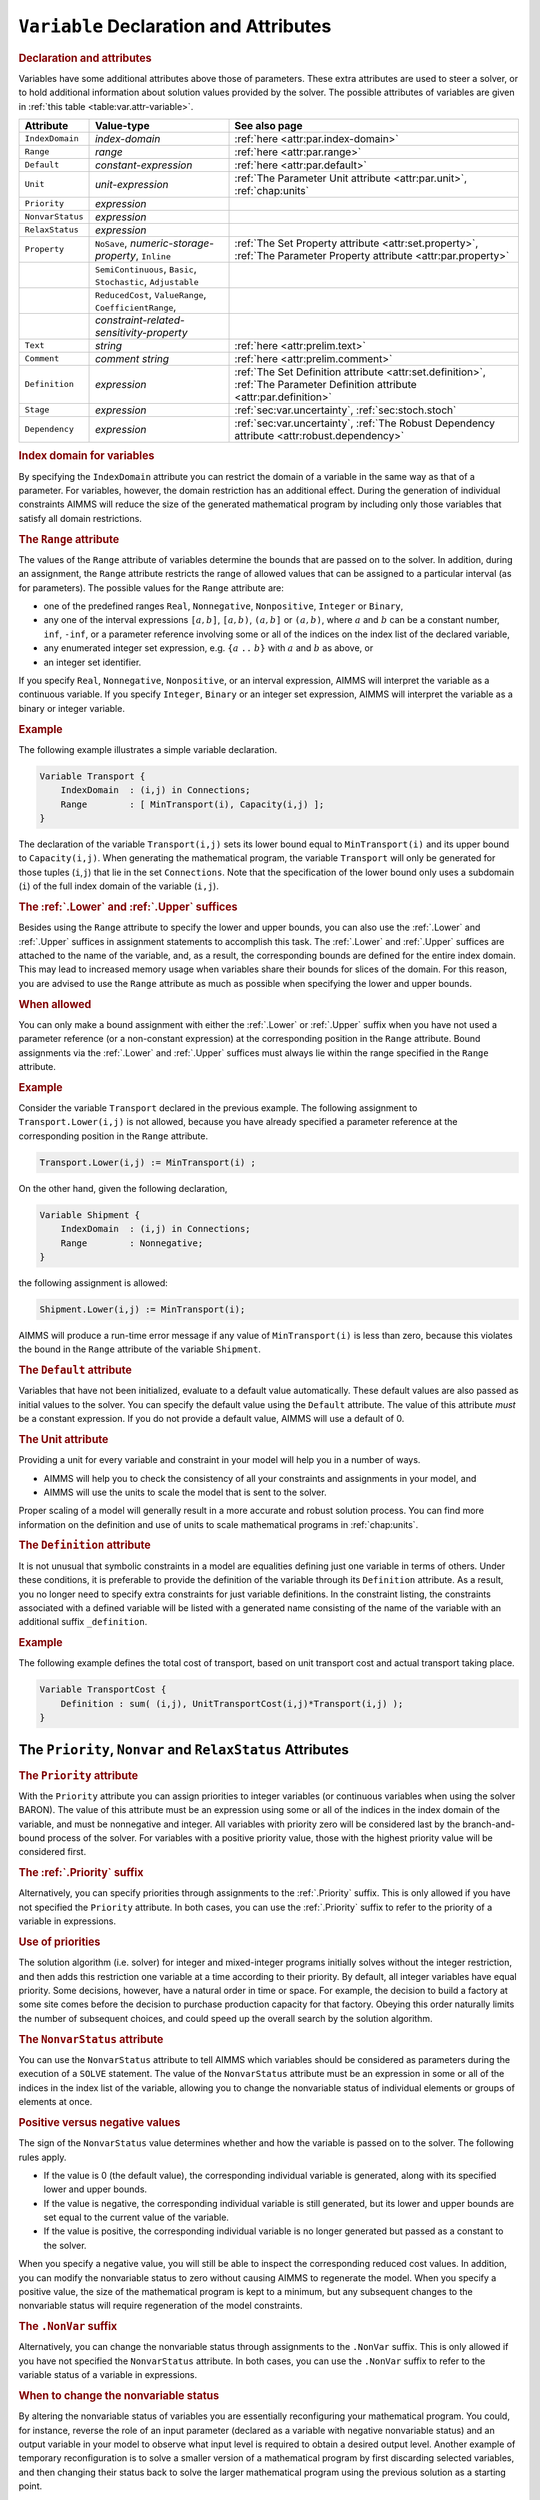 .. _sec:var.var:

``Variable`` Declaration and Attributes
=======================================

.. _variable:

.. rubric:: Declaration and attributes

Variables have some additional attributes above those of parameters.
These extra attributes are used to steer a solver, or to hold additional
information about solution values provided by the solver. The possible
attributes of variables are given in :ref:`this table <table:var.attr-variable>`.

.. _table:var.attr-variable:

.. table:: 

	+------------------+---------------------------------------------------------------+----------------------------------------------------------------------------------------------------------------------------+
	| Attribute        | Value-type                                                    | See also page                                                                                                              |
	+==================+===============================================================+============================================================================================================================+
	| ``IndexDomain``  | *index-domain*                                                | :ref:`here <attr:par.index-domain>`                                                                                        |
	+------------------+---------------------------------------------------------------+----------------------------------------------------------------------------------------------------------------------------+
	| ``Range``        | *range*                                                       | :ref:`here <attr:par.range>`                                                                                               |
	+------------------+---------------------------------------------------------------+----------------------------------------------------------------------------------------------------------------------------+
	| ``Default``      | *constant-expression*                                         | :ref:`here <attr:par.default>`                                                                                             |
	+------------------+---------------------------------------------------------------+----------------------------------------------------------------------------------------------------------------------------+
	| ``Unit``         | *unit-expression*                                             | :ref:`The Parameter Unit attribute <attr:par.unit>`, :ref:`chap:units`                                                     |
	+------------------+---------------------------------------------------------------+----------------------------------------------------------------------------------------------------------------------------+
	| ``Priority``     | *expression*                                                  |                                                                                                                            |
	+------------------+---------------------------------------------------------------+----------------------------------------------------------------------------------------------------------------------------+
	| ``NonvarStatus`` | *expression*                                                  |                                                                                                                            |
	+------------------+---------------------------------------------------------------+----------------------------------------------------------------------------------------------------------------------------+
	| ``RelaxStatus``  | *expression*                                                  |                                                                                                                            |
	+------------------+---------------------------------------------------------------+----------------------------------------------------------------------------------------------------------------------------+
	| ``Property``     | ``NoSave``, *numeric-storage-property*, ``Inline``            | :ref:`The Set Property attribute <attr:set.property>`, :ref:`The Parameter Property attribute <attr:par.property>`         |
	+------------------+---------------------------------------------------------------+----------------------------------------------------------------------------------------------------------------------------+
	|                  | ``SemiContinuous``, ``Basic``, ``Stochastic``, ``Adjustable`` |                                                                                                                            |
	+------------------+---------------------------------------------------------------+----------------------------------------------------------------------------------------------------------------------------+
	|                  | ``ReducedCost``, ``ValueRange``, ``CoefficientRange``,        |                                                                                                                            |
	+------------------+---------------------------------------------------------------+----------------------------------------------------------------------------------------------------------------------------+
	|                  | *constraint-related-sensitivity-property*                     |                                                                                                                            |
	+------------------+---------------------------------------------------------------+----------------------------------------------------------------------------------------------------------------------------+
	| ``Text``         | *string*                                                      | :ref:`here <attr:prelim.text>`                                                                                             |
	+------------------+---------------------------------------------------------------+----------------------------------------------------------------------------------------------------------------------------+
	| ``Comment``      | *comment string*                                              | :ref:`here <attr:prelim.comment>`                                                                                          |
	+------------------+---------------------------------------------------------------+----------------------------------------------------------------------------------------------------------------------------+
	| ``Definition``   | *expression*                                                  | :ref:`The Set Definition attribute <attr:set.definition>`, :ref:`The Parameter Definition attribute <attr:par.definition>` |
	+------------------+---------------------------------------------------------------+----------------------------------------------------------------------------------------------------------------------------+
	| ``Stage``        | *expression*                                                  | :ref:`sec:var.uncertainty`, :ref:`sec:stoch.stoch`                                                                         |
	+------------------+---------------------------------------------------------------+----------------------------------------------------------------------------------------------------------------------------+
	| ``Dependency``   | *expression*                                                  | :ref:`sec:var.uncertainty`, :ref:`The Robust Dependency attribute <attr:robust.dependency>`                                |
	+------------------+---------------------------------------------------------------+----------------------------------------------------------------------------------------------------------------------------+
	
.. rubric:: Index domain for variables
   :name: attr:var.index-domain

.. _variable.index_domain:

By specifying the ``IndexDomain`` attribute you can restrict the domain
of a variable in the same way as that of a parameter. For variables,
however, the domain restriction has an additional effect. During the
generation of individual constraints AIMMS will reduce the size of the
generated mathematical program by including only those variables that
satisfy all domain restrictions.

.. rubric:: The ``Range`` attribute
   :name: attr:var.range

.. _variable.range:

The values of the ``Range`` attribute of variables determine the bounds
that are passed on to the solver. In addition, during an assignment, the
``Range`` attribute restricts the range of allowed values that can be
assigned to a particular interval (as for parameters). The possible
values for the ``Range`` attribute are:

-  one of the predefined ranges ``Real``, ``Nonnegative``,
   ``Nonpositive``, ``Integer`` or ``Binary``,

-  any one of the interval expressions ``[``\ :math:`a,b`\ ``]``,
   ``[``\ :math:`a,b`\ ``)``, ``(``\ :math:`a,b`\ ``]`` or
   ``(``\ :math:`a,b`\ ``)``, where :math:`a` and :math:`b` can be a
   constant number, ``inf``, ``-inf``, or a parameter reference
   involving some or all of the indices on the index list of the
   declared variable,

-  any enumerated integer set expression, e.g. ``{``\ :math:`a` ``..``
   :math:`b`\ ``}`` with :math:`a` and :math:`b` as above, or

-  an integer set identifier.

If you specify ``Real``, ``Nonnegative``, ``Nonpositive``, or an
interval expression, AIMMS will interpret the variable as a continuous
variable. If you specify ``Integer``, ``Binary`` or an integer set
expression, AIMMS will interpret the variable as a binary or integer
variable.

.. rubric:: Example

The following example illustrates a simple variable declaration.

.. code-block:: aimms

	Variable Transport {
	    IndexDomain  : (i,j) in Connections;
	    Range        : [ MinTransport(i), Capacity(i,j) ];
	}

The declaration of the variable ``Transport(i,j)`` sets its lower bound
equal to ``MinTransport(i)`` and its upper bound to ``Capacity(i,j)``.
When generating the mathematical program, the variable ``Transport``
will only be generated for those tuples (``i``,\ ``j``) that lie in the
set ``Connections``. Note that the specification of the lower bound only
uses a subdomain (``i``) of the full index domain of the variable
(``i,j``).

.. _lower:

.. _upper:

.. rubric:: The :ref:`.Lower` and :ref:`.Upper` suffices

Besides using the ``Range`` attribute to specify the lower and upper
bounds, you can also use the :ref:`.Lower` and :ref:`.Upper` suffices in
assignment statements to accomplish this task. The :ref:`.Lower` and
:ref:`.Upper` suffices are attached to the name of the variable, and, as a
result, the corresponding bounds are defined for the entire index
domain. This may lead to increased memory usage when variables share
their bounds for slices of the domain. For this reason, you are advised
to use the ``Range`` attribute as much as possible when specifying the
lower and upper bounds.

.. rubric:: When allowed

You can only make a bound assignment with either the :ref:`.Lower` or
:ref:`.Upper` suffix when you have not used a parameter reference (or a
non-constant expression) at the corresponding position in the ``Range``
attribute. Bound assignments via the :ref:`.Lower` and :ref:`.Upper` suffices
must always lie within the range specified in the ``Range`` attribute.

.. rubric:: Example

Consider the variable ``Transport`` declared in the previous example.
The following assignment to ``Transport.Lower(i,j)`` is not allowed,
because you have already specified a parameter reference at the
corresponding position in the ``Range`` attribute.

.. code-block:: aimms

	Transport.Lower(i,j) := MinTransport(i) ;

On the other hand, given the following declaration,

.. code-block:: aimms

	Variable Shipment {
	    IndexDomain  : (i,j) in Connections;
	    Range        : Nonnegative;
	}

the following assignment is allowed:

.. code-block:: aimms

	Shipment.Lower(i,j) := MinTransport(i);

AIMMS will produce a run-time error message if any value of
``MinTransport(i)`` is less than zero, because this violates the bound
in the ``Range`` attribute of the variable ``Shipment``.

.. rubric:: The ``Default`` attribute
   :name: attr:var.default

.. _variable.default:

Variables that have not been initialized, evaluate to a default value
automatically. These default values are also passed as initial values to
the solver. You can specify the default value using the ``Default``
attribute. The value of this attribute *must* be a constant expression.
If you do not provide a default value, AIMMS will use a default of 0.

.. rubric:: The Unit attribute
   :name: attr:var.unit

.. _variable.unit:

Providing a unit for every variable and constraint in your model
will help you in a number of ways.

-  AIMMS will help you to check the consistency of all your constraints
   and assignments in your model, and

-  AIMMS will use the units to scale the model that is sent to the
   solver.

Proper scaling of a model will generally result in a more accurate and
robust solution process. You can find more information on the definition
and use of units to scale mathematical programs in :ref:`chap:units`.

.. rubric:: The ``Definition`` attribute
   :name: attr:var.definition

.. _variable.definition:

It is not unusual that symbolic constraints in a model are equalities
defining just one variable in terms of others. Under these conditions,
it is preferable to provide the definition of the variable through its
``Definition`` attribute. As a result, you no longer need to specify
extra constraints for just variable definitions. In the constraint
listing, the constraints associated with a defined variable will be
listed with a generated name consisting of the name of the variable with
an additional suffix ``_definition``.

.. rubric:: Example

The following example defines the total cost of transport, based on unit
transport cost and actual transport taking place.

.. code-block:: aimms

	Variable TransportCost {
	    Definition : sum( (i,j), UnitTransportCost(i,j)*Transport(i,j) );
	}

.. _sec:var.var.solver-attr:

The ``Priority``, ``Nonvar`` and ``RelaxStatus`` Attributes
-----------------------------------------------------------

.. rubric:: The ``Priority`` attribute
   :name: attr:var.priority

.. _variable.priority:

With the ``Priority`` attribute you can assign priorities to integer
variables (or continuous variables when using the solver BARON). The
value of this attribute must be an expression using some or all of the
indices in the index domain of the variable, and must be nonnegative and
integer. All variables with priority zero will be considered last by the
branch-and-bound process of the solver. For variables with a positive
priority value, those with the highest priority value will be considered
first.

.. rubric:: The :ref:`.Priority` suffix
   :name: suffix:var.priority

Alternatively, you can specify priorities through assignments to the
:ref:`.Priority` suffix. This is only allowed if you have not specified the
``Priority`` attribute. In both cases, you can use the :ref:`.Priority`
suffix to refer to the priority of a variable in expressions.

.. rubric:: Use of priorities

The solution algorithm (i.e. solver) for integer and mixed-integer
programs initially solves without the integer restriction, and then adds
this restriction one variable at a time according to their priority. By
default, all integer variables have equal priority. Some decisions,
however, have a natural order in time or space. For example, the
decision to build a factory at some site comes before the decision to
purchase production capacity for that factory. Obeying this order
naturally limits the number of subsequent choices, and could speed up
the overall search by the solution algorithm.

.. rubric:: The ``NonvarStatus`` attribute
   :name: attr:var.nonvar

.. _variable.nonvar_status:

You can use the ``NonvarStatus`` attribute to tell AIMMS which variables
should be considered as parameters during the execution of a ``SOLVE``
statement. The value of the ``NonvarStatus`` attribute must be an
expression in some or all of the indices in the index list of the
variable, allowing you to change the nonvariable status of individual
elements or groups of elements at once.

.. rubric:: Positive versus negative values

The sign of the ``NonvarStatus`` value determines whether and how the
variable is passed on to the solver. The following rules apply.

-  If the value is 0 (the default value), the corresponding individual
   variable is generated, along with its specified lower and upper
   bounds.

-  If the value is negative, the corresponding individual variable is
   still generated, but its lower and upper bounds are set equal to the
   current value of the variable.

-  If the value is positive, the corresponding individual variable is no
   longer generated but passed as a constant to the solver.

When you specify a negative value, you will still be able to inspect the
corresponding reduced cost values. In addition, you can modify the
nonvariable status to zero without causing AIMMS to regenerate the
model. When you specify a positive value, the size of the mathematical
program is kept to a minimum, but any subsequent changes to the
nonvariable status will require regeneration of the model constraints.

.. _nonvar:

.. rubric:: The ``.NonVar`` suffix

Alternatively, you can change the nonvariable status through assignments
to the ``.NonVar`` suffix. This is only allowed if you have not
specified the ``NonvarStatus`` attribute. In both cases, you can use the
``.NonVar`` suffix to refer to the variable status of a variable in
expressions.

.. rubric:: When to change the nonvariable status

By altering the nonvariable status of variables you are essentially
reconfiguring your mathematical program. You could, for instance,
reverse the role of an input parameter (declared as a variable with
negative nonvariable status) and an output variable in your model to
observe what input level is required to obtain a desired output level.
Another example of temporary reconfiguration is to solve a smaller
version of a mathematical program by first discarding selected
variables, and then changing their status back to solve the larger
mathematical program using the previous solution as a starting point.

.. rubric:: The ``RelaxStatus`` attribute
   :name: attr:var.relax

.. _variable.relax_status:

With the ``RelaxStatus`` attribute you can tell AIMMS to relax the
integer restriction for those tuples in the domain of an integer
variable for which the value of the relax status is nonzero. AIMMS will
generate continuous variables for such tuples instead, i.e. variables
which may assume any real value between their bounds.

.. _relax:

.. rubric:: The :ref:`.Relax` suffix

Alternatively, you can relax integer variables by making assignments to
the :ref:`.Relax` suffix. This is only allowed if you have not specified
the ``RelaxStatus`` attribute. In both cases, you can use the :ref:`.Relax`
suffix to refer to the relax status of a variable in expressions.

.. rubric:: When to relax variables

When solving large mixed integer programs, the solution times may become
unacceptably high with an increase in the number of integer variables.
You can try to resolve this by relaxing the integer condition of some of
the integer variables. For instance, in a multi-period planning model,
an accurate integer solution for the first few periods and an
approximating continuous solution for the remaining periods may very
well be acceptable, and at the same time reduce solution times
drastically.

.. rubric:: Effect on mathematical program type

As you will see in :ref:`chap:mp`, there are several types of
mathematical programs. By changing the nonvariable and/or relax status
of variables you may alter the type of your mathematical program. For
instance, if your constraints contains a nonlinear term ``x*y``, then
changing the nonvariable status of either ``x`` or ``y`` will change it
into a linear term. Eventually, this may result in a nonlinear
mathematical program becoming a linear one. Similarly, changing the
nonvariable or relax status of integer variables may at some point
change a mixed integer program into a linear program.

.. _sec:var.properties:

Variable Properties
-------------------

.. rubric:: Properties of variables
   :name: attr:var.property

Variables can have one or more of the following properties: ``NoSave``,
``Inline``, ``SemiContinuous``, ``ReducedCost``, ``CoefficientRange``,
``ValueRange``, ``Stochastic``, and ``Adjustable``. They are described
in the paragraphs below.

.. rubric:: Use of ``PROPERTY`` statement

You can also change the properties of a variable during the execution of
your model by calling the ``PROPERTY`` statement. Identifier properties
are changed by adding the property name as a suffix to the identifier
name in a ``PROPERTY`` statement. When the value is set to ``off``, the
property no longer holds.

.. rubric:: The ``NoSave`` property

With the property ``NoSave`` you indicate that you do not want to store
data associated with this variable in a case. This property is
especially suited for those identifiers that are intermediate quantities
in the model, and that are not used anywhere in the graphical end-user
interface.

.. rubric:: Inline variables

With the property ``Inline`` you can indicate that AIMMS should
substitute all references to the variable at hand by its defining
expression when generating the constraints of a mathematical program.
Setting this property only makes sense for defined variables, and will
result in a mathematical program with less rows and columns but with a
(possibly) larger number of nonzeros. After the mathematical program has
been solved, AIMMS will compute the level values of all inline variables
by evaluating their definition. However, no sensitivity information will
be available.

.. rubric:: Semi-continuous variables

To any continuous or integer variable you can assign the property
``SemiContinuous``. This indicates to the solver that this variable is
either zero, or lies within its specified range. Not all solvers support
semi-continuous variables. In the latter case, AIMMS will automatically
add the necessary constraints to the model.

.. _sec:var.sensitivity:

Sensitivity Related Properties
------------------------------

.. rubric:: Basic, superbasic, and nonbasic variables

With the ``Basic`` property you can instruct AIMMS to retrieve basic
information of a specific variable from the solver. If retrieved, basic
information can be accessed through the :ref:`.Basic` suffix. The basic
information is presented as an element in the predefined AIMMS set
:any:`AllBasicValues` (i.e. *{Basic, Nonbasic, Superbasic}*). In linear
programming a variable will either be basic or nonbasic, while in
nonlinear programming the number of variables with zero reduced cost can
be larger than the number of constraints. The solution algorithm then
divides these variables into so-called *basics* and *superbasics*. The
basic variables define a square system of nonlinear equations which is
solved for fixed values of the remaining variables. The superbasics are
assigned a fixed value between their bounds, while the nonbasics take
their value at a bound.

.. rubric:: The ``ReducedCost`` property
   :name: attr:var.marginal

.. _ReducedCost:

You can use the ``ReducedCost`` property to specify whether you are
interested in the reduced cost values of the variable after each
``SOLVE`` step. Storing the reduced costs of all variables may be very
memory consuming, therefore, the default in AIMMS is not to store these
values. If reduced costs are requested, the stored values can be
accessed through the suffices :ref:`.ReducedCost` or ``.m``.

.. rubric:: Interpretation of reduced cost
   :name: attr:var.reducedcost

The reduced cost indicates by how much the cost coefficient in the
objective function should be reduced before the variable becomes active
(off its bound). By definition, the reduced cost value of a variable
between its bounds is zero. The precise mathematical interpretation of
reduced cost is discussed in most text books on mathematical
programming. Note: if a basic or superbasic variable has a reduced cost
of zero then it will be displayed as 0.0, but if a nonbasic variable has
a reduced cost of zero then it will be displayed as ``ZERO``.

.. rubric:: Unit of reduced cost

When the variables in your model have an associated unit (see
:ref:`chap:units`), special care is required in interpreting the values
returned through the :ref:`.ReducedCost` suffix. To obtain the reduced cost
in terms of the units specified in the model, the values of the
:ref:`.ReducedCost` suffix must be scaled as explained in
:ref:`sec:units.scaling.mp`.

.. rubric:: The property ``CoefficientRange``
   :name: attr:var.coeff-ranges

.. _smallestcoefficient:

.. _nominalcoefficient:

.. _largestcoefficient:

With the property ``CoefficientRange`` you request AIMMS to conduct a
first type of sensitivity analysis on this variable during a ``SOLVE``
statement of a linear program. The result of this sensitivity analysis
are three parameters, representing the smallest, nominal, and largest
values for the *objective coefficient* of the variable so that the
optimal basis remains constant. Their values are accessible through the
suffices :ref:`.SmallestCoefficient`, :ref:`.NominalCoefficient` and
:ref:`.LargestCoefficient`.

.. rubric:: The property ``ValueRange``
   :name: attr:var.var-ranges

.. _smallestvalue:

.. _largestvalue:

With the property ``ValueRange`` you request AIMMS to conduct a second
type of sensitivity analysis during a ``SOLVE`` statement of a linear
program. The result of the sensitivity analysis are two parameters,
representing the smallest and largest values that the *variable* can
take while holding the objective value constant. Their values are
accessible through the :ref:`.SmallestValue` and :ref:`.LargestValue`
suffices.

.. rubric:: Linear programs only

AIMMS only supports the sensitivity analysis conducted through the
properties ``CoefficientRange`` and ``ValueRange`` for linear
mathematical programs. If you want to apply these types of analysis to
the final solution of a mixed-integer program, you should fix all
integer variables to their final solution (using the ``.NonVar`` suffix)
and re-solve the resulting mathematical program as a linear program
(e.g. by adding the clause ``WHERE type:='lp'`` to the ``SOLVE``
statement).

.. rubric:: Storage and computational costs

Setting any of the properties ``ReducedCost``, ``CoefficientRange`` or
``ValueRange`` may result in an increase of the memory usage. In
addition, the computations required to compute the ``ValueRange`` may
considerably increase the total solution time of your mathematical
program.

.. rubric:: Constraint related properties

Whenever a defined variable (which is not declared ``Inline``) is part
of a mathematical program, AIMMS implicitly adds a constraint to the
generated model expressing this definition. In addition to the
variable-related sensitivity properties discussed in this section, you
can specify the constraint-related sensitivity properties
``ShadowPrice``, ``RightHandSideRange`` and ``ShadowPriceRange`` (see
also :ref:`sec:var.constr`) for such variables to obtain the sensitivity
information that can be related to these constraint. You can access the
requested sensitivity information by appending the associated suffices
to the name of the defined variable.

.. _sec:var.uncertainty:

Uncertainty Related Properties and Attributes
---------------------------------------------

.. rubric:: Stochastic programming and robust optimization

The AIMMS modeling language offers facilities for both stochastic
programs and robust optimization models. For both types of models you
can specify special ``Variable`` properties and attributes to define
uncertainty-related relationships.

.. rubric:: The ``Stochastic`` property

Through the ``Stochastic`` property you can indicate that, within a
stochastic model, the variable can hold scenario-dependent solutions.
AIMMS will add a ``Stage`` attribute for every variable for which the
``Stochastic`` property has been set.

.. _variable.stage:

.. rubric:: The ``Stage`` attribute

The value of the ``Stage`` attribute must be a numerical expression
evaluating to in integer number indicating the stage at the end of which
the variable takes its value during the solution process of a stochastic
model. Stochastic programming, and the ``Stochastic`` property and
``Stage`` attribute are discussed in full detail in
:ref:`sec:stoch.stoch`.

.. rubric:: The ``Adjustable`` property

By setting the ``Adjustable`` property for a variable, you indicate that
a variable in a robust optimization model has a functional dependency on
some or all of the uncertain parameters in the model. If you declare a
variable to be adjustable, the ``Dependency`` attribute also becomes
available for that variable. 

.. _variable.dependency:

.. rubric:: The ``Dependency`` attribute

Through the ``Dependency`` attribute you specify the precise collection
of uncertain parameters on which the variable at hand depends. At this
moment, AIMMS only supports affine relations between uncertain
parameters and adjustable variables. The precise semantics of the
``Dependency`` attribute is discussed in :ref:`sec:robust.adjustable`.